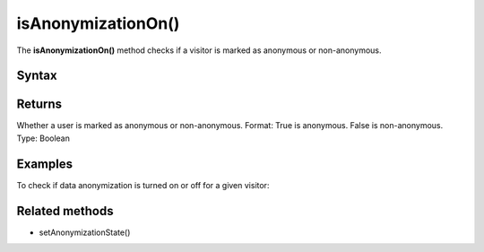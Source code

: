 .. _android isAnonymizationOn():

===================
isAnonymizationOn()
===================

The **isAnonymizationOn()** method checks if a visitor is marked as anonymous or non-anonymous.

Syntax
------

.. tabs::

    .. group-tab:: Java

        .. code-block:: javascript

          ((PiwikApplication) getApplication()).getTracker().isAnonymizationOn();


    .. group-tab:: Kotlin

        .. code-block:: javascript

          (application as PiwikApplication).tracker.isAnonymizationOn

Returns
-------

Whether a user is marked as anonymous or non-anonymous.
Format: True is anonymous. False is non-anonymous.
Type: Boolean

Examples
--------

To check if data anonymization is turned on or off for a given visitor:

.. tabs::

    .. group-tab:: Java

        .. code-block:: javascript

          ((PiwikApplication) getApplication()).getTracker().isAnonymizationOn();


    .. group-tab:: Kotlin

        .. code-block:: javascript

          (application as PiwikApplication).tracker.isAnonymizationOn


Related methods
---------------

* setAnonymizationState()
